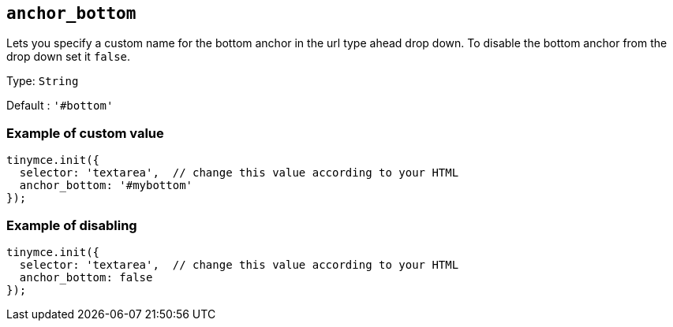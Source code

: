 [[anchor_bottom]]
== `anchor_bottom`

Lets you specify a custom name for the bottom anchor in the url type ahead drop down. To disable the bottom anchor from the drop down set it `+false+`.

Type: `+String+`

Default : `+'#bottom'+`

=== Example of custom value

[source,js]
----
tinymce.init({
  selector: 'textarea',  // change this value according to your HTML
  anchor_bottom: '#mybottom'
});
----

=== Example of disabling

[source,js]
----
tinymce.init({
  selector: 'textarea',  // change this value according to your HTML
  anchor_bottom: false
});
----
